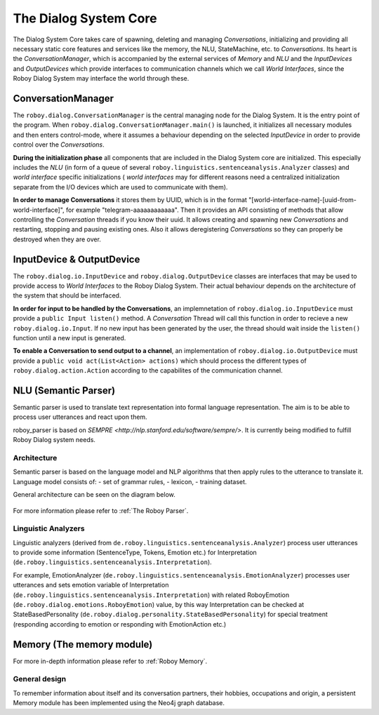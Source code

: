 .. _The Dialog System Core:

**********************
The Dialog System Core
**********************

The Dialog System Core takes care of spawning, deleting and managing *Conversations*, initializing and providing all necessary static core features and services like the memory, the NLU, StateMachine, etc. to *Conversations*.
Its heart is the *ConversationManager*, which is accompanied by the external services of *Memory* and *NLU* and the *InputDevices* and *OutputDevices* which provide interfaces to communication channels which we call *World Interfaces*, since the Roboy Dialog System may interface the world through these.

.. image:: images/DialogSystem_Core.png
    :alt: Dialog System Core architecture

ConversationManager
===================

The ``roboy.dialog.ConversationManager`` is the central managing node for the Dialog System. It is the entry point of the program. When ``roboy.dialog.ConversationManager.main()`` is launched, it initializes all necessary modules and then enters control-mode, where it assumes a behaviour depending on the selected *InputDevice* in order to provide control over the *Conversations*.


**During the initialization phase** all components that are included in the Dialog System core are initialized. This especially includes the *NLU* (in form of a queue of several ``roboy.linguistics.sentenceanalysis.Analyzer`` classes) and *world interface* specific initializations ( *world interfaces* may for different reasons need a centralized initialization separate from the I/O devices which are used to communicate with them).

**In order to manage Conversations** it stores them by UUID, which is in the format "[world-interface-name]-[uuid-from-world-interface]", for example "telegram-aaaaaaaaaaaa". Then it provides an API consisting of methods that allow controlling the *Conversation* threads if you know their uuid. It allows creating and spawning new *Conversations* and restarting, stopping and pausing existing ones. Also it allows deregistering *Conversations* so they can properly be destroyed when they are over.

InputDevice & OutputDevice
==========================

The ``roboy.dialog.io.InputDevice`` and ``roboy.dialog.OutputDevice`` classes are interfaces that may be used to provide access to *World Interfaces* to the Roboy Dialog System. Their actual behaviour depends on the architecture of the system that should be interfaced.

**In order for input to be handled by the Conversations**, an implemnetation of ``roboy.dialog.io.InputDevice`` must provide a ``public Input listen()`` method. A *Conversation* Thread will call this function in order to recieve a new ``roboy.dialog.io.Input``. If no new input has been generated by the user, the thread should wait inside the ``listen()`` function until a new input is generated.

**To enable a Conversation to send output to a channel**, an implementation of ``roboy.dialog.io.OutputDevice`` must provide a ``public void act(List<Action> actions)`` which should process the different types of ``roboy.dialog.action.Action`` according to the capabilites of the communication channel.

NLU (Semantic Parser)
=====================

Semantic parser is used to translate text representation into formal language representation. The aim is to be able to process user utterances and react upon them.

roboy_parser is based on `SEMPRE <http://nlp.stanford.edu/software/sempre/>`. It is currently being modified to fulfill Roboy Dialog system needs.


Architecture
------------

Semantic parser is based on the language model and NLP algorithms that then apply rules to the utterance to translate it. Language model consists of:
- set of grammar rules,
- lexicon,
- training dataset.

General architecture can be seen on the diagram below.

.. figure:: images/parser.png
    :alt: Semantic parser general architecture

For more information please refer to :ref:`The Roboy Parser`.

Linguistic Analyzers
--------------------

Linguistic analyzers (derived from ``de.roboy.linguistics.sentenceanalysis.Analyzer``) process user utterances to provide some information (SentenceType, Tokens, Emotion etc.) for Interpretation (``de.roboy.linguistics.sentenceanalysis.Interpretation``).

For example, EmotionAnalyzer (``de.roboy.linguistics.sentenceanalysis.EmotionAnalyzer``) processes user utterances and sets emotion variable of Interpretation (``de.roboy.linguistics.sentenceanalysis.Interpretation``) with related RoboyEmotion (``de.roboy.dialog.emotions.RoboyEmotion``) value, by this way Interpretation can be checked at StateBasedPersonality (``de.roboy.dialog.personality.StateBasedPersonality``) for special treatment (responding according to emotion or responding with EmotionAction etc.)

Memory (The memory module)
==========================

For more in-depth information please refer to :ref:`Roboy Memory`.

General design
--------------

To remember information about itself and its conversation partners, their hobbies, occupations and origin, a persistent Memory module has been implemented using the Neo4j graph database.

